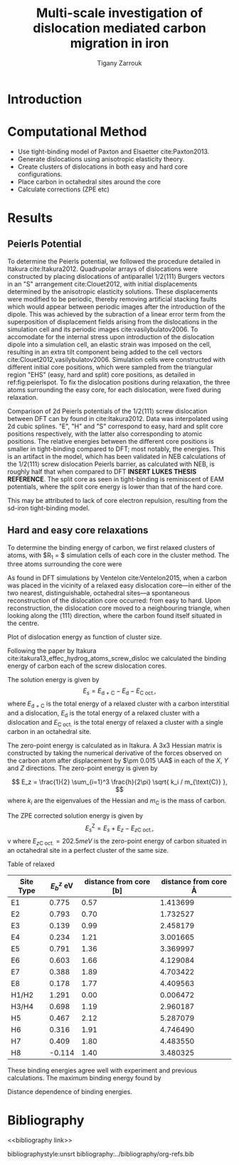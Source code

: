 #+TITLE: Multi-scale investigation of dislocation mediated carbon migration in iron
#+AUTHOR: Tigany Zarrouk
#+BIBLIOGRAPHY: ../bibliography/org-refs.bib
#+LaTeX_class: apa6
#+LaTeX_CLASS_OPTIONS: [a4paper]
#+LaTeX_HEADER: \affiliation{King's College London}
#+LaTeX_HEADER: \shorttitle{Multi-scale modelling of carbon migration in iron}
#+LaTeX_HEADER: \usepackage{breakcites}
#+LaTeX_HEADER: \usepackage{apacite}
#+LaTeX_HEADER: \usepackage{paralist}
#+LaTeX_HEADER: \let\itemize\compactitem
#+LaTeX_HEADER: \let\description\compactdesc
#+LaTeX_HEADER: \let\enumerate\compactenum


\begin{abstract}

*Abstract*

We investigate the validity of a dislocation-assisted carbon migration
mechanism underpinning the formation of dark etching regions in
bearing steels undergoing high-cycle fatigue through use of a
multi-scale approach: from quantum mechanics,
to stochastic simulations. We start from tight binding simulations of
$1/3\langle 111 \rangle$ screw dislocations to obtain the 2-d Peierls
potential and Fe-C binding energies. These become ingredients for a line-tension
model of the $1/3\langle 111 \rangle$ screw dislocation to obtain the kink-pair formation
energy as a function of stress and carbon concentration. Finally,
3-d kinetic Monte-Carlo simulations of dislocations in an environment
of carbon are used to ascertain which temperature and stress regimes
dislocation-assisted carbon migration is a valid mechanism. 

\end{abstract}


* Introduction 

* Computational Method 

  - Use tight-binding model of Paxton and Elsaetter cite:Paxton2013.
  - Generate dislocations using anisotropic elasticity theory.
  - Create clusters of dislocations in both easy and hard core
    configurations. 
  - Place carbon in octahedral sites around the core
  - Calculate corrections (ZPE etc) 
    

* Results

   

** Peierls Potential
   
   To determine the Peierls potential, we followed the procedure detailed in Itakura
   cite:Itakura2012. Quadrupolar arrays of dislocations were constructed by placing dislocations of
   antiparallel $1/2\langle 111\rangle$ Burgers vectors in an "S" arrangement cite:Clouet2012, with
   initial displacements determined by the anisotropic elasticity solutions. These displacements
   were modified to be periodic, thereby removing artificial stacking faults which would appear
   between periodic images after the introduction of the dipole. This was achieved by the subraction
   of a linear error term from the superposition of displacement fields arising from the
   dislocations in the simulation cell and its periodic images cite:vasilybulatov2006. To accomodate
   for the internal stress upon introduction of the dislocation dipole into a simulation cell, an
   elastic strain was imposed on the cell, resulting in an extra tilt component being added to the
   cell vectors cite:Clouet2012,vasilybulatov2006. Simulation cells were constructed with different
   initial core positions, which were sampled from the triangular region "EHS" (easy, hard and
   split) core positions, as detailed in ref:fig:peierlspot. To fix the dislocation positions during
   relaxation, the three atoms surrounding the easy core, for each dislocation, were fixed during
   relaxation.


        \begin{table}
    \begin{tabular}{c}
	     \includegraphics[width=0.4\textwidth]{../Images/itakura_dislocation_energy_landscape_2_labelled.png} \\
             \includegraphics[width=0.4\textwidth]{../Images/tbe_dislocation_energy_landscape_pure_labelled.png}  \\
    \end{tabular}		
\caption{Comparison of 2d Peierls potentials of the $1/2\langle 111\rangle$ screw dislocation between DFT cite:Itakura2012 (top) and tight-binding (bottom). Data was interpolated using cubic splines. Energies are in $meV$, with x and y scales in units of $\sqrt{2} a_{\text{bcc}} = 2\sqrt{2/3}b$. "E", "H" and "S" correspond to easy, hard and split core positions respectively, with the latter also corresponting to atomic positions. The relative energies between the different core positions is smaller in tight-binding compared to DFT. The split core as seen in tight-binding is reminiscent of EAM potentials, where the split core energy is lower than that of the hard core. Some of this discrepancy can be attributed to the difference in simulation method: the cluster method may inhibit the relaxation of the core more than quadrupolar cells, due to finite size effects.}
	\label{fig:peierlspot}
    \end{table}

	Comparison of 2d Peierls potentials of the $1/2\langle 111\rangle$ screw dislocation between
	DFT can by found in cite:Itakura2012. Data was interpolated using 2d cubic splines. "E", "H"
	and "S" correspond to easy, hard and split core positions respectively, with the latter also
	corresponding to atomic positions. The relative energies between the different core
	positions is smaller in tight-binding compared to DFT; most notably, the energies. This is
	an artifact in the model, which has been validated in NEB calculations of the $1/2\langle
	111\rangle$ screw dislocation Peierls barrier, as calculated with NEB, is roughly half that
	when compared to DFT *INSERT LUKES THESIS REFERENCE*. The split core as seen in
	tight-binding is reminiscent of EAM potentials, where the split core energy is lower than
	that of the hard core.

	This may be attributed to lack of core electron	repulsion, resulting from the sd-iron tight-binding model. 

	# Some of this discrepancy can be attributed to the
	# difference in simulation method: the cluster method may inhibit the relaxation of the core
	# more than quadrupolar cells, due to finite size effects.

** Hard and easy core relaxations

   To determine the binding energy of carbon, we first relaxed
   clusters of atoms, with $R_1 = $ simulation cells of each core in the cluster method. The three
   atoms surrounding the core were 

   As found in DFT simulations by Ventelon cite:Ventelon2015, when a carbon was placed in the
   vicinity of a relaxed easy dislocation core---in either of the two nearest, distinguishable,
   octahedral sites---a spontaneous reconstruction of the dislocation core occurred: from easy to
   hard. Upon reconstruction, the dislocation core moved to a neighbouring triangle, when looking along the $\langle
   111\rangle$ direction, where the carbon found itself situated in the centre.

   
   Plot of dislocation energy as function of cluster size. 
   [[file:~/Documents/docs/Management/Images/img_fe_size_dependence_on_log_of_core_radius.png]]
   


   # Easy core: 

   # [[file:~/Documents/docs/Management/Images/easy_core_initial_all_fe_octahedral_sites_with_core.png]]
   # [[file:~/Documents/docs/Management/Images/easy_core_final_all_fe_octahedral_sites_with_core.png]]


   # Hard core:
   # [[file:~/Documents/docs/Management/Images/hard_core_initial_all_fe_octahedral_sites_with_core.png]]
   # [[file:~/Documents/docs/Management/Images/hard_core_final_all_fe_octahedral_sites_with_core.png]]



#      \begin{table}	
#     \begin{tabular}{cc}
#         \small  Initial  & Final \\ 
# 	     \includegraphics[width=0.24\textwidth]{../Images/easy_core_initial_all_fe_octahedral_sites_with_core.png} &
# 	           \includegraphics[width=0.24\textwidth]{../Images/easy_core_final_all_fe_octahedral_sites_with_core.png}  \\
# 	     \includegraphics[width=0.24\textwidth]{../Images/hard_core_initial_all_fe_octahedral_sites_with_core.png} &
# 	           \includegraphics[width=0.24\textwidth]{../Images/hard_core_final_all_fe_octahedral_sites_with_core.png}  \\
		   
#     	      \end{tabular}		
# \caption{ Initial and final octahedral sites for the easy core (first row) and the hard core (second row). As shown by Ventelon cite:Ventelon2015, the first and second closest octahedral sites to the hard core have their minimum energy inside the hard core, but we do not find that the easy core reconstructs into a hard core, with these same sites. }
#     \end{table}


 \begin{table}	
     \begin{tabular}{c}
 	           \includegraphics[width=0.45\textwidth]{../Images/easy_core_fe_C_positioning_energies.png}  \\
 	           \includegraphics[width=0.45\textwidth]{../Images/hard_core_fe_C_positioning_energies.png}  \\
		   
     	      \end{tabular}		
 \caption{ Final positions and binding energies (eV) of carbon around the the easy core (top) and hard core (bottom). The core was constrained by fixing the top and bottom three atoms surrounding each of the cores. As shown by Ventelon cite:Ventelon2015, the first and second closest octahedral sites to the hard core have their minimum energy inside the hard core. }
    \end{table}


    Following the paper by Itakura
    cite:itakura13_effec_hydrog_atoms_screw_disloc we calculated the
    binding energy of carbon each of the screw dislocation cores. 

    The solution energy is given by 
    \[ E_s = E_{\text{d + C}} - E_{\text{d}} - E_{\text{C oct.}}, \]
    where $E_{\text{d + C}}$ is the total energy of a relaxed cluster with a
    carbon interstitial and a dislocation, $E_{\text{d}}$ is the total
    energy of a relaxed cluster with a dislocation and $E_{\text{C
    oct.}}$ is the total energy of relaxed a cluster with a single carbon in
    an octahedral site.

    The zero-point energy is calculated as in Itakura. A 3x3 Hessian
    matrix is constructed by taking the numerical derivative of the
    forces observed on the carbon atom after displacement by $\pm 0.015 \AA$ in each of the $X$, $Y$ and $Z$
    directions. The zero-point energy is given by

    \[ E_z = \frac{1}{2} \sum_{i=1}^3 \frac{h}{2\pi} \sqrt{ k_i /
    m_{\text{C}} },  \]
    where $k_i$ are the eigenvalues of the Hessian and $m_\text{C}$ is
    the mass of carbon. 

    The ZPE corrected solution energy is given by 
    \[ E^{\text{Z}}_{s} = E_s + E_z - E_{z\text{C oct.}},  \]
v
    where $E_{z\text{C oct.}} = 202.5 meV$ is the zero-point energy of carbon
    situated in an octahedral site in a perfect cluster of the same size. 

    Table of relaxed 

    # Put in values from Domain and Becquart, and also Rodney/Clouet
    # > It looks like a contradiction in the arXiv paper of domain and becquart, but it isn't. 
    # > they have different variants, and the binding energy for the variants, changes. 

    # Note how clouet and Itakura did their elasticity calculations, 
    # Perhaps measure the dipole tensor. 
    # Also, do some calculations of edge dislocations and the binding of carbon to those too for the
    # kMC model. 


    # Maybe for elastic calculations of the carbon-dislocation binding energy, one needs to put
    # carbon in cells of varying sizes, and then fit the equation $\sigma_{ij} = 1/V P_{ij} $, where
    # $P_{ij}$, is the elastic dipole tensor cite:Veiga2011.

    # Other papers which have done this are the arXiv papers from Clouet. 
    # Maybe check that the method is the same as the reference that itakura gives for the elastic
    # calculations. 

    # \sigma_{yy} = \sigma{zz} for carbon. 

    # From the elastic dipole tensor 
    
    
    | Site Type | $E_b^{z}$ eV | distance from core [b] | distance from core \AA |
    |-----------+--------------+------------------------+------------------------|
    | E1        |        0.775 |                   0.57 |               1.413699 |
    | E2        |        0.793 |                   0.70 |               1.732527 |
    | E3        |        0.139 |                   0.99 |               2.458179 |
    | E4        |        0.234 |                   1.21 |               3.001665 |
    | E5        |        0.791 |                   1.36 |               3.369997 |
    | E6        |        0.603 |                   1.66 |               4.129084 |
    | E7        |        0.388 |                   1.89 |               4.703422 |
    | E8        |        0.178 |                   1.77 |               4.409563 |
    | H1/H2     |        1.291 |                   0.00 |               0.006472 |
    | H3/H4     |        0.698 |                   1.19 |               2.960187 |
    | H5        |        0.467 |                   2.12 |               5.287079 |
    | H6        |        0.316 |                   1.91 |               4.746490 |
    | H7        |        0.409 |                   1.80 |               4.483550 |
    | H8        |       -0.114 |                   1.40 |               3.480325 |


    These binding energies agree well with experiment and previous calculations. The maximum binding energy found by 

    # It might be useful to do another calculation in the final state of these calculations, just to
    # get a more relaxed binding energy. 
    

    Distance dependence of binding energies. 
    
    [[file:~/Documents/docs/Management/Images/temp_binding_energy_distance_C_Fe.png]]
    


* Bibliography 
<<bibliography link>>

bibliographystyle:unsrt
bibliography:../bibliography/org-refs.bib

# \bibliographystyle{plain}
# \bibliography{../bibliography/org-refs.bib}
